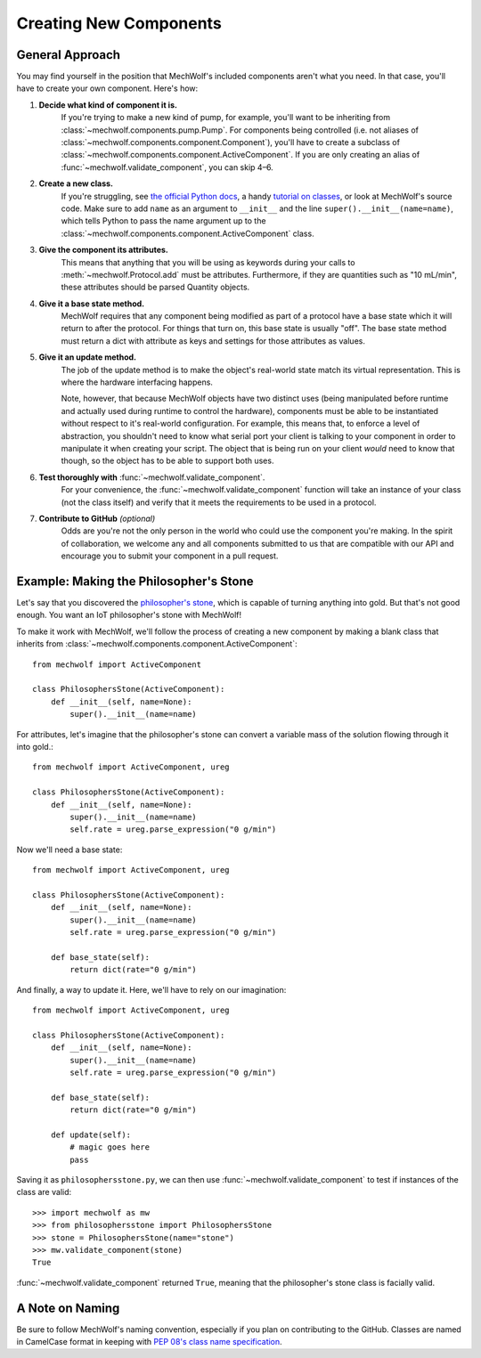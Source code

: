 Creating New Components
=======================

General Approach
----------------

You may find yourself in the position that MechWolf's included components aren't
what you need. In that case, you'll have to create your own component. Here's how:

1. **Decide what kind of component it is.**
    If you're trying to make a new kind of pump, for example, you'll want to be
    inheriting from :class:`~mechwolf.components.pump.Pump`. For components
    being controlled (i.e. not aliases of
    :class:`~mechwolf.components.component.Component`), you'll have to create a
    subclass of :class:`~mechwolf.components.component.ActiveComponent`. If you
    are only creating an alias of :func:`~mechwolf.validate_component`, you can
    skip 4–6.

2. **Create a new class.**
    If you're struggling, see `the official Python docs
    <https://docs.python.org/3/tutorial/classes.html>`_, a handy `tutorial on
    classes
    <https://www.tutorialspoint.com/python3/python_classes_objects.htm>`_, or
    look at MechWolf's source code. Make sure to add ``name`` as an argument to
    ``__init__`` and the line ``super().__init__(name=name)``, which tells
    Python to pass the name argument up to the
    :class:`~mechwolf.components.component.ActiveComponent` class.

3. **Give the component its attributes.**
    This means that anything that you will be using as keywords during your
    calls to :meth:`~mechwolf.Protocol.add` must be attributes. Furthermore, if
    they are quantities such as "10 mL/min", these attributes should be parsed
    Quantity objects.

4. **Give it a base state method.**
    MechWolf requires that any component being modified as part of a protocol
    have a base state which it will return to after the protocol. For things
    that turn on, this base state is usually "off". The base state method must
    return a dict with attribute as keys and settings for those attributes as
    values.

5. **Give it an update method.**
    The job of the update method is to make the object's real-world state match
    its virtual representation. This is where the hardware interfacing happens.

    Note, however, that because MechWolf objects have two distinct uses (being
    manipulated before runtime and actually used during runtime to control the
    hardware), components must be able to be instantiated without respect to
    it's real-world configuration. For example, this means that, to enforce a
    level of abstraction, you shouldn't need to know what serial port your
    client is talking to your component in order to manipulate it when creating
    your script. The object that is being run on your client *would* need to
    know that though, so the object has to be able to support both uses.

6. **Test thoroughly with** :func:`~mechwolf.validate_component`.
    For your convenience, the :func:`~mechwolf.validate_component` function will
    take an instance of your class (not the class itself) and verify that it
    meets the requirements to be used in a protocol.

7. **Contribute to GitHub** *(optional)*
    Odds are you're not the only person in the world who could use the component
    you're making. In the spirit of collaboration, we welcome any and all components
    submitted to us that are compatible with our API and encourage you to submit
    your component in a pull request.

Example: Making the Philosopher's Stone
---------------------------------------

Let's say that you discovered the `philosopher's stone
<https://en.wikipedia.org/wiki/Philosopher%27s_stone>`_, which is capable of
turning anything into gold. But that's not good enough. You want an IoT
philosopher's stone with MechWolf!

To make it work with MechWolf, we'll follow the process of creating a new
component by making a blank class that inherits from
:class:`~mechwolf.components.component.ActiveComponent`::

    from mechwolf import ActiveComponent

    class PhilosophersStone(ActiveComponent):
        def __init__(self, name=None):
            super().__init__(name=name)

For attributes, let's imagine that the philosopher's stone can convert a
variable mass of the solution flowing through it into gold.::

    from mechwolf import ActiveComponent, ureg

    class PhilosophersStone(ActiveComponent):
        def __init__(self, name=None):
            super().__init__(name=name)
            self.rate = ureg.parse_expression("0 g/min")

Now we'll need a base state::

    from mechwolf import ActiveComponent, ureg

    class PhilosophersStone(ActiveComponent):
        def __init__(self, name=None):
            super().__init__(name=name)
            self.rate = ureg.parse_expression("0 g/min")

        def base_state(self):
            return dict(rate="0 g/min")

And finally, a way to update it. Here, we'll have to rely on our imagination::

    from mechwolf import ActiveComponent, ureg

    class PhilosophersStone(ActiveComponent):
        def __init__(self, name=None):
            super().__init__(name=name)
            self.rate = ureg.parse_expression("0 g/min")

        def base_state(self):
            return dict(rate="0 g/min")

        def update(self):
            # magic goes here
            pass

Saving it as ``philosophersstone.py``, we can then use
:func:`~mechwolf.validate_component` to test if instances of the class are
valid::

    >>> import mechwolf as mw
    >>> from philosophersstone import PhilosophersStone
    >>> stone = PhilosophersStone(name="stone")
    >>> mw.validate_component(stone)
    True

:func:`~mechwolf.validate_component` returned ``True``, meaning that the
philosopher's stone class is facially valid.

A Note on Naming
----------------

Be sure to follow MechWolf's naming convention, especially if you plan on
contributing to the GitHub. Classes are named in CamelCase format in keeping
with `PEP 08's class name specification
<https://www.python.org/dev/peps/pep-0008/#class-names>`_.
